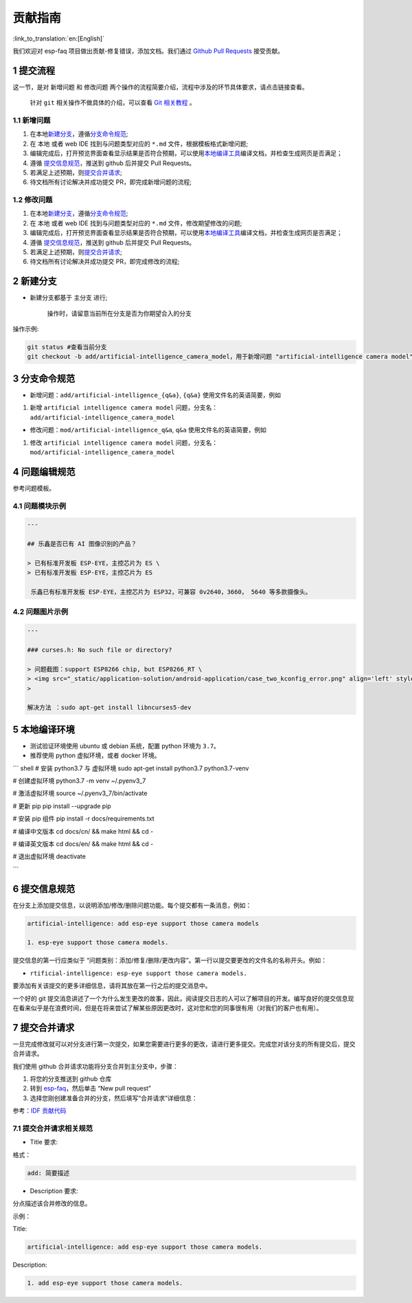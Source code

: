 贡献指南
========

:link_to_translation:`en:[English]`

我们欢迎对 esp-faq 项目做出贡献-修复错误，添加文档。我们通过 `Github
Pull
Requests <https://help.github.com/en/github/collaborating-with-issues-and-pull-requests/about-pull-requests>`__
接受贡献。

1 提交流程
----------

这一节，是对 ``新增问题`` 和 ``修改问题``
两个操作的流程简要介绍，流程中涉及的环节具体要求，请点击链接查看。

    针对 ``git`` 相关操作不做具体的介绍，可以查看 `Git
    相关教程 <https://git-scm.com/book/zh/v2>`__ 。

1.1 新增问题
~~~~~~~~~~~~

1. 在本地\ `新建分支 <#2-新建分支>`__\ ，遵循\ `分支命令规范 <#3-分支命令规范>`__;
2. 在 本地 或者 web IDE 找到与问题类型对应的 ``*.md``
   文件，根据模板格式新增问题;
3. 编辑完成后，打开预览界面查看显示结果是否符合预期，可以使用\ `本地编译工具 <#5-本地编译环境>`__\ 编译文档，并检查生成网页是否满足；
4. 遵循 `提交信息规范 <#6-提交信息规范>`__\ ，推送到 github 后并提交
   Pull Requests。
5. 若满足上述预期，则\ `提交合并请求 <#7-提交合并请求>`__;
6. 待文档所有讨论解决并成功提交 PR，即完成新增问题的流程;

1.2 修改问题
~~~~~~~~~~~~

1. 在本地\ `新建分支 <#2-新建分支>`__\ ，遵循\ `分支命令规范 <#3-分支命令规范>`__;
2. 在 本地 或者 web IDE 找到与问题类型对应的 ``*.md``
   文件，修改期望修改的问题;
3. 编辑完成后，打开预览界面查看显示结果是否符合预期，可以使用\ `本地编译工具 <#5-本地编译环境>`__\ 编译文档，并检查生成网页是否满足；
4. 遵循 `提交信息规范 <#6-提交信息规范>`__\ ，推送到 github 后并提交
   Pull Requests。
5. 若满足上述预期，则\ `提交合并请求 <#7-提交合并请求>`__;
6. 待文档所有讨论解决并成功提交 PR，即完成修改的流程;

2 新建分支
----------

-  新建分支都基于 主分支 进行;

    操作时，请留意当前所在分支是否为你期望合入的分支

操作示例:

.. code:: text


    git status #查看当前分支
    git checkout -b add/artificial-intelligence_camera_model，用于新增问题 "artificial-intelligence camera model"

3 分支命令规范
--------------

-  新增问题：\ ``add/artificial-intelligence_{q&a}``, ``{q&a}``
   使用文件名的英语简要，例如

1. 新增 ``artificial intelligence camera model``
   问题，分支名：\ ``add/artificial-intelligence_camera_model``

-  修改问题：\ ``mod/artificial-intelligence_q&a``, ``q&a``
   使用文件名的英语简要，例如

1. 修改 ``artificial intelligence camera model``
   问题，分支名：\ ``mod/artificial-intelligence_camera_model``

4 问题编辑规范
--------------

参考问题模板。

4.1 问题模块示例
~~~~~~~~~~~~~~~~

.. code:: text


    ---

    ## 乐鑫是否已有 AI 图像识别的产品？

    > 已有标准开发板 ESP-EYE，主控芯⽚为 ES \
    > 已有标准开发板 ESP-EYE，主控芯⽚为 ES

     乐鑫已有标准开发板 ESP-EYE，主控芯⽚为 ESP32，可兼容 0v2640，3660， 5640 等多款摄像头。

4.2 问题图片示例
~~~~~~~~~~~~~~~~

.. code:: text


    ---

    ### curses.h: No such file or directory?

    > 问题截图：support ESP8266 chip, but ESP8266_RT \
    > <img src="_static/application-solution/android-application/case_two_kconfig_error.png" align='left' style='width: 900px; height: 100 px '> \
    >

    解决方法 ：sudo apt-get install libncurses5-dev

5 本地编译环境
--------------

-  测试验证环境使用 ubuntu 或 debian 系统，配置 python 环境为
   ``3.7``\ 。
-  推荐使用 python 虚拟环境，或者 docker 环境。

\`\`\` shell # 安装 python3.7 与 虚拟环境 sudo apt-get install python3.7
python3.7-venv

# 创建虚拟环境 python3.7 -m venv ~/.pyenv3\_7

# 激活虚拟环境 source ~/.pyenv3\_7/bin/activate

# 更新 pip pip install --upgrade pip

# 安装 pip 组件 pip install -r docs/requirements.txt

# 编译中文版本 cd docs/cn/ && make html && cd -

# 编译英文版本 cd docs/en/ && make html && cd -

# 退出虚拟环境 deactivate

\`\`\`

6 提交信息规范
--------------

在分支上添加提交信息，以说明添加/修改/删除问题功能。每个提交都有一条消息，例如：

.. code:: text


    artificial-intelligence: add esp-eye support those camera models

    1. esp-eye support those camera models.

提交信息的第一行应类似于
“问题类别：添加/修复/删除/更改内容”。第一行以提交要更改的文件名的名称开头。例如：

-  ``rtificial-intelligence: esp-eye support those camera models.``

要添加有关该提交的更多详细信息，请将其放在第一行之后的提交消息中。

一个好的 git
提交消息讲述了一个为什么发生更改的故事，因此，阅读提交日志的人可以了解项目的开发。编写良好的提交信息现在看来似乎是在浪费时间，但是在将来尝试了解某些原因更改时，这对您和您的同事很有用（对我们的客户也有用）。

7 提交合并请求
--------------

一旦完成修改就可以对分支进行第一次提交，如果您需要进行更多的更改，请进行更多提交。完成您对该分支的所有提交后，提交合并请求。

我们使用 github 合并请求功能将分支合并到主分支中，步骤：

1. 将您的分支推送到 github 仓库
2. 转到 `esp-faq <https://github.com/espressif/esp-faq>`__\ ，然后单击
   “New pull request”
3. 选择您刚创建准备合并的分支，然后填写“合并请求”详细信息：

参考：\ `IDF
贡献代码 <https://docs.espressif.com/projects/esp-idf/zh_CN/latest/esp32/contribute/index.html>`__

7.1 提交合并请求相关规范
~~~~~~~~~~~~~~~~~~~~~~~~

-  Title 要求:

格式：

.. code:: text

    add: 简要描述

-  Description 要求:

分点描述该合并修改的信息。

示例：

Title:

.. code:: text

    artificial-intelligence: add esp-eye support those camera models.

Description:

.. code:: text


    1. add esp-eye support those camera models.

